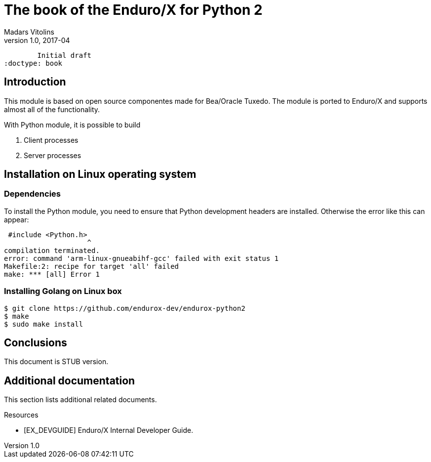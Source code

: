 The book of the Enduro/X for Python 2
=====================================
Madars Vitolins
v1.0, 2017-04:
	Initial draft
:doctype: book

== Introduction

This module is based on open source componentes made for Bea/Oracle Tuxedo.
The module is ported to Enduro/X and supports almost all of the functionality.

With Python module, it is possible to build

1. Client processes

2. Server processes

== Installation on Linux operating system


=== Dependencies

To install the Python module, you need to ensure that Python development
headers are installed. Otherwise the error like this can appear:

--------------------------------------------------------------------------------
 #include <Python.h>
                    ^
compilation terminated.
error: command 'arm-linux-gnueabihf-gcc' failed with exit status 1
Makefile:2: recipe for target 'all' failed
make: *** [all] Error 1

--------------------------------------------------------------------------------


=== Installing Golang on Linux box

--------------------------------------------------------------------------------
$ git clone https://github.com/endurox-dev/endurox-python2
$ make
$ sudo make install
--------------------------------------------------------------------------------


== Conclusions

This document is STUB version.

:numbered!:

[bibliography]
Additional documentation 
------------------------
This section lists additional related documents.

[bibliography]
.Resources
- [[[EX_DEVGUIDE]]] Enduro/X Internal Developer Guide.


////////////////////////////////////////////////////////////////
The index is normally left completely empty, it's contents being
generated automatically by the DocBook toolchain.
////////////////////////////////////////////////////////////////
